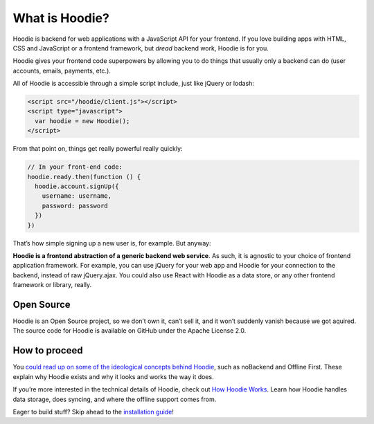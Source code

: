 What is Hoodie?
===============

Hoodie is backend for web applications with a JavaScript API for your frontend.
If you love building apps with HTML, CSS and JavaScript or a frontend framework,
but *dread* backend work, Hoodie is for you.

Hoodie gives your frontend code superpowers by allowing you to do things
that usually only a backend can do (user accounts, emails, payments,
etc.).

All of Hoodie is accessible through a simple script include, just like
jQuery or lodash:

.. code:: html

   <script src="/hoodie/client.js"></script>
   <script type="javascript">
     var hoodie = new Hoodie();
   </script>

From that point on, things get really powerful really quickly:

.. code:: javascript

    // In your front-end code:
    hoodie.ready.then(function () {
      hoodie.account.signUp({
        username: username,
        password: password
      })
    })

That’s how simple signing up a new user is, for example. But anyway:

**Hoodie is a frontend abstraction of a generic backend web service**.
As such, it is agnostic to your choice of frontend application
framework. For example, you can use jQuery for your web app and Hoodie
for your connection to the backend, instead of raw jQuery.ajax. You
could also use React with Hoodie as a data store, or any other
frontend framework or library, really.

Open Source
-----------

Hoodie is an Open Source project, so we don’t own it, can’t sell it, and
it won’t suddenly vanish because we got aquired. The source code for
Hoodie is available on GitHub under the Apache License 2.0.

How to proceed
--------------

You `could read up on some of the ideological concepts behind Hoodie`_,
such as noBackend and Offline First. These explain why Hoodie exists and
why it looks and works the way it does.

If you’re more interested in the technical details of Hoodie, check out
`How Hoodie Works`_. Learn how Hoodie handles data storage, does
syncing, and where the offline support comes from.

Eager to build stuff? Skip ahead to the `installation guide`_!

.. _could read up on some of the ideological concepts behind Hoodie: /hoodieverse/hoodie-concepts
.. _How Hoodie Works: /hoodieverse/how-hoodie-works
.. _installation guide: /start/

